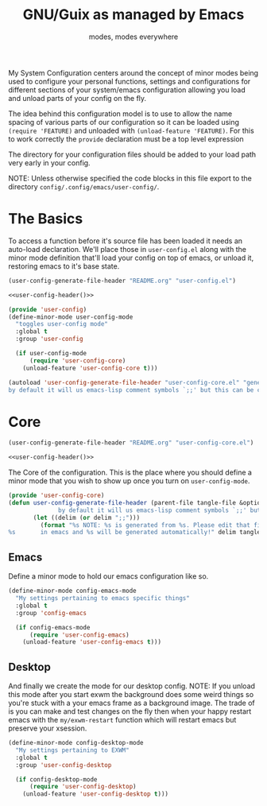 #+TITLE: GNU/Guix as managed by Emacs
#+SUBTITLE: modes, modes everywhere
#+PROPERTY: header-args :tangle config/.config/emacs/user-config/user-config-core.el

My System Configuration centers around the concept of minor modes being used to configure your personal functions, settings and configurations for different sections of your system/emacs configuration allowing you load and unload parts of your config on the fly.

The idea behind this configuration model is to use to allow the name spacing of various parts of our configuration so it can be loaded using =(require 'FEATURE)= and unloaded with =(unload-feature 'FEATURE)=. For this to work correctly the =provide= declaration must be a top level expression

The directory for your configuration files should be added to your load path very early in your config.

NOTE: Unless otherwise specified the code blocks in this file export to  the directory =config/.config/emacs/user-config/=.
* The Basics
To access a function before it's source file has been loaded it needs an auto-load declaration. We'll place those in =user-config.el= along with the minor mode definition that'll load your config on top of emacs, or unload it, restoring emacs to it's base state.
:HEADER:
#+NAME: user-config-header
#+begin_src emacs-lisp :tangle no
  (user-config-generate-file-header "README.org" "user-config.el")
#+end_src
#+HEADER: :tangle config/.config/emacs/user-config/user-config.el :mkdirp t :noweb yes
#+begin_src emacs-lisp
  <<user-config-header()>>
#+end_src
:END:
#+HEADER: :tangle config/.config/emacs/user-config/user-config.el :mkdirp t
#+begin_src emacs-lisp
  (provide 'user-config)
  (define-minor-mode user-config-mode
    "toggles user-config mode"
    :global t
    :group 'user-config
  
    (if user-config-mode
        (require 'user-config-core)
      (unload-feature 'user-config-core t)))
  
  (autoload 'user-config-generate-file-header "user-config-core.el" "generates a heading to say which file a file is generated from.
  by default it will us emacs-lisp comment symbols `;;' but this can be changed by specifying a third parameter" nil)
        #+end_src

* Core
:HEADER:
#+NAME: user-config-header
#+begin_src emacs-lisp :tangle no
  (user-config-generate-file-header "README.org" "user-config-core.el")
#+end_src
#+HEADER: :tangle config/.config/emacs/user-config/user-config-core.el :mkdirp t :noweb yes
#+begin_src emacs-lisp
  <<user-config-header()>>
#+end_src
:END:

The Core of the configuration. This is the place where you should define a minor mode that you wish to show up once you turn on =user-config-mode=. 
#+begin_src emacs-lisp 
  (provide 'user-config-core)
  (defun user-config-generate-file-header (parent-file tangle-file &optional delim) "generates a heading to say which file a file is generated from.
                by default it will us emacs-lisp comment symbols `;;' but this can be changed by specifying a third parameter"
         (let ((delim (or delim ";;")))
           (format "%s NOTE: %s is generated from %s. Please edit that file
  %s       in emacs and %s will be generated automatically!" delim tangle-file parent-file delim tangle-file)))
#+end_src

**  Emacs
#+NAME: user-config-emacs-header
Define a minor mode to hold our emacs configuration like so.
#+begin_src emacs-lisp 
  (define-minor-mode config-emacs-mode
    "My settings pertaining to emacs specific things"
    :global t
    :group 'config-emacs
  
    (if config-emacs-mode
        (require 'user-config-emacs)
      (unload-feature 'user-config-emacs t)))
  #+end_src

** COMMENT Org
Do the same thing for Org Mode
#+begin_src emacs-lisp
  (define-minor-mode config-org-mode
    "My settings pertaining to org mode"
    :global t
    :group 'config-org
  
    (if config-org-mode
        (require 'user-config-org)
      (unload-feature 'user-config-org)))
#+end_src

** Desktop 
And finally we create the mode for our desktop config. NOTE: If you unload this mode after you start exwm the background does some weird things so you're stuck with a your emacs frame as a background image. The trade of is you can make and test changes on the fly then when your happy restart emacs with the =my/exwm-restart= function which will restart emacs but preserve your xsession.
#+begin_src emacs-lisp
  (define-minor-mode config-desktop-mode
    "My settings pertaining to EXWM"
    :global t
    :group 'user-config-desktop
  
    (if config-desktop-mode
        (require 'user-config-desktop)
      (unload-feature 'user-config-desktop t)))
#+end_src

